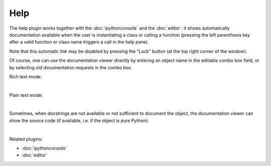 Help
====

The help plugin works together with the :doc:`ipythonconsole` and the
:doc:`editor`: it shows automatically documentation available when the
user is instantiating a class or calling a function (pressing the left
parenthesis key after a valid function or class name triggers a call
in the help pane).

Note that this automatic link may be disabled by pressing the "Lock" button
(at the top right corner of the window).

Of course, one can use the documentation viewer directly by entering an object
name in the editable combo box field, or by selecting old documentation requests
in the combo box.

Rich text mode:

.. image:: images/help/help_standard.png
   :alt: Spyder Help panel, displaying rich text docs for the DataFrame class

|

Plain text mode:

.. image:: images/help/help_plain.png
   :alt: Spyder Help panel, displaying plain text docs for the DataFrame class

|

Sometimes, when docstrings are not available or not sufficient to document the
object, the documentation viewer can show the source code (if available, i.e.
if the object is pure Python):

.. image:: images/help/help_source_code.png
   :alt: Help panel showing part of the docstring and source code for DataFrame

|

Related plugins:

* :doc:`ipythonconsole`
* :doc:`editor`
